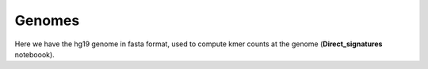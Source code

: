 Genomes
=================

Here we have the hg19 genome in fasta format, used to compute kmer counts at the genome (**Direct_signatures** noteboook).

